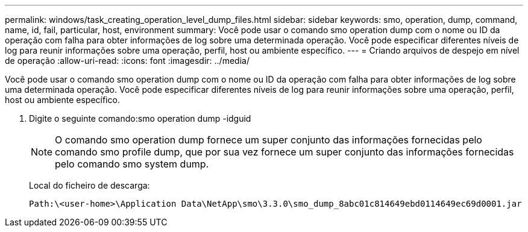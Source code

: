 ---
permalink: windows/task_creating_operation_level_dump_files.html 
sidebar: sidebar 
keywords: smo, operation, dump, command, name, id, fail, particular, host, environment 
summary: Você pode usar o comando smo operation dump com o nome ou ID da operação com falha para obter informações de log sobre uma determinada operação. Você pode especificar diferentes níveis de log para reunir informações sobre uma operação, perfil, host ou ambiente específico. 
---
= Criando arquivos de despejo em nível de operação
:allow-uri-read: 
:icons: font
:imagesdir: ../media/


[role="lead"]
Você pode usar o comando smo operation dump com o nome ou ID da operação com falha para obter informações de log sobre uma determinada operação. Você pode especificar diferentes níveis de log para reunir informações sobre uma operação, perfil, host ou ambiente específico.

. Digite o seguinte comando:smo operation dump -idguid
+

NOTE: O comando smo operation dump fornece um super conjunto das informações fornecidas pelo comando smo profile dump, que por sua vez fornece um super conjunto das informações fornecidas pelo comando smo system dump.

+
Local do ficheiro de descarga:

+
[listing]
----
Path:\<user-home>\Application Data\NetApp\smo\3.3.0\smo_dump_8abc01c814649ebd0114649ec69d0001.jar
----

